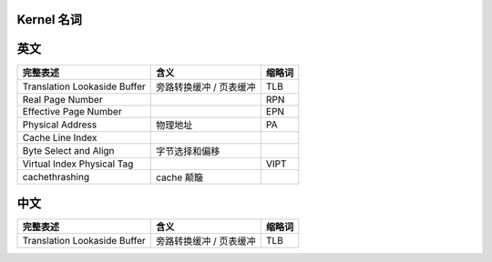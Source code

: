 Kernel 名词
===========

英文
====

+------------------------------+--------------------------+------------------------------+
| 完整表述                     | 含义                     | 缩略词                       |
+==============================+==========================+==============================+
| Translation Lookaside Buffer | 旁路转换缓冲 / 页表缓冲  | TLB                          |
+------------------------------+--------------------------+------------------------------+
| Real Page Number             |                          | RPN                          |
+------------------------------+--------------------------+------------------------------+
| Effective Page Number        |                          | EPN                          |
+------------------------------+--------------------------+------------------------------+
| Physical Address             | 物理地址                 | PA                           |
+------------------------------+--------------------------+------------------------------+
| Cache Line Index             |                          |                              |
+------------------------------+--------------------------+------------------------------+
| Byte Select and Align        | 字节选择和偏移           |                              |
+------------------------------+--------------------------+------------------------------+
| Virtual Index Physical Tag   |                          | VIPT                         |
+------------------------------+--------------------------+------------------------------+
| cachethrashing               | cache 颠簸               |                              |
+------------------------------+--------------------------+------------------------------+


中文
====

+------------------------------+--------------------------+------------------------------+
| 完整表述                     | 含义                     | 缩略词                       |
+==============================+==========================+==============================+
| Translation Lookaside Buffer | 旁路转换缓冲 / 页表缓冲  | TLB                          |
+------------------------------+--------------------------+------------------------------+

